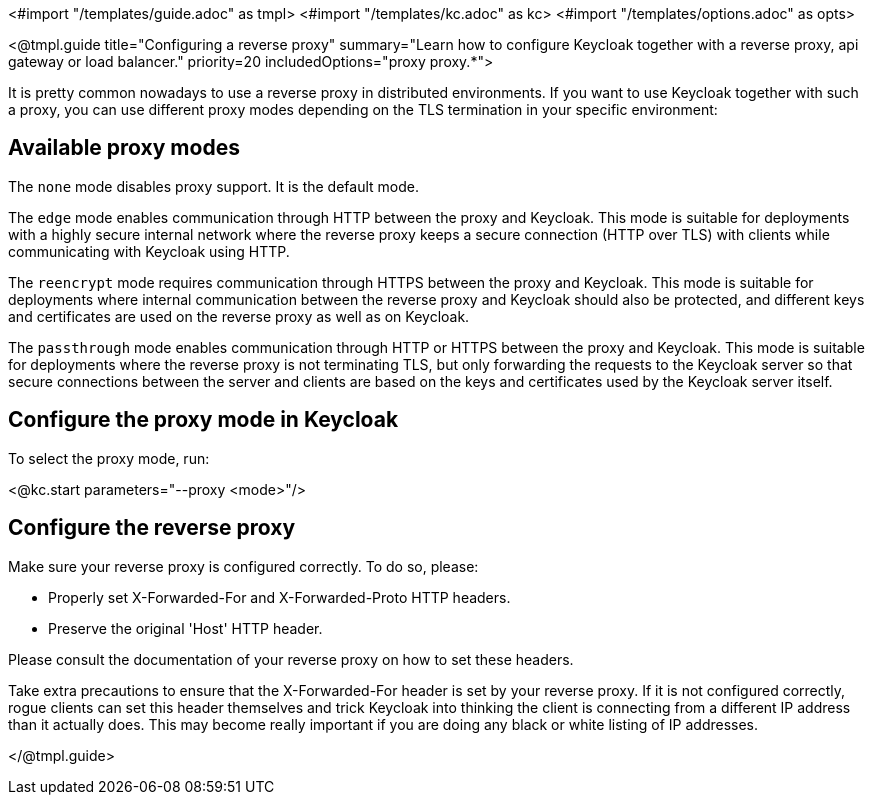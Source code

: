 <#import "/templates/guide.adoc" as tmpl>
<#import "/templates/kc.adoc" as kc>
<#import "/templates/options.adoc" as opts>

<@tmpl.guide
title="Configuring a reverse proxy"
summary="Learn how to configure Keycloak together with a reverse proxy, api gateway or load balancer."
priority=20
includedOptions="proxy proxy.*">

It is pretty common nowadays to use a reverse proxy in distributed environments. If you want to use Keycloak together with such a proxy, you can use different proxy modes depending on the TLS termination in your specific environment:

== Available proxy modes
The `none` mode disables proxy support. It is the default mode.

The `edge` mode enables communication through HTTP between the proxy and Keycloak. This mode is suitable for deployments with a highly secure internal network where the reverse proxy keeps a secure connection (HTTP over TLS) with clients while communicating with Keycloak using HTTP.

The `reencrypt` mode requires communication through HTTPS between the proxy and Keycloak. This mode is suitable for deployments where internal communication between the reverse proxy and Keycloak should also be protected, and different keys and certificates are used on the reverse proxy as well as on Keycloak.

The `passthrough` mode enables communication through HTTP or HTTPS between the proxy and Keycloak. This mode is suitable for deployments where the reverse proxy is not terminating TLS, but only forwarding the requests to the Keycloak server so that secure connections between the server and clients are based on the keys and certificates used by the Keycloak server itself.

== Configure the proxy mode in Keycloak
To select the proxy mode, run:

<@kc.start parameters="--proxy <mode>"/>

== Configure the reverse proxy
Make sure your reverse proxy is configured correctly. To do so, please:

* Properly set X-Forwarded-For and X-Forwarded-Proto HTTP headers.

* Preserve the original 'Host' HTTP header.

Please consult the documentation of your reverse proxy on how to set these headers.

Take extra precautions to ensure that the X-Forwarded-For header is set by your reverse proxy. If it is not configured correctly, rogue clients can set this header themselves and trick Keycloak into thinking the client is connecting from a different IP address than it actually does. This may become really important if you are doing any black or white listing of IP addresses.

</@tmpl.guide>
